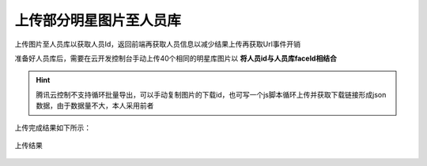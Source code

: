 上传部分明星图片至人员库
===========================================================

上传图片至人员库以获取人员Id，返回前端再获取人员信息以减少结果上传再获取Url事件开销

.. code-block:: javascript
    :linenos:

    // Depends on tencentcloud-sdk-nodejs version 4.0.3 or higher
    const tencentcloud = require("tencentcloud-sdk-nodejs");

    const IaiClient = tencentcloud.iai.v20200303.Client;

    const clientConfig = {
    credential: {
        secretId: "SecretId",
        secretKey: "SecretKey",
    },
    region: "",
    profile: {
        httpProfile: {
        endpoint: "iai.tencentcloudapi.com",
        },
    },
    };

    const client = new IaiClient(clientConfig);
    const params = {
        "GroupId": "stars_face_library",
        "PersonName": "test",
        "PersonId": "test",
        "Gender": 0,
        "Url": "test"
    };
    client.CreatePerson(params).then(
    (data) => {
        console.log(data);
    },
    (err) => {
        console.error("error", err);
    }
    );


准备好人员库后，需要在云开发控制台手动上传40个相同的明星库图片以 **将人员id与人员库faceId相结合**

.. hint:: 腾讯云控制不支持循环批量导出，可以手动复制图片的下载id，也可写一个js脚本循环上传并获取下载链接形成json数据，由于数据量不大，本人采用前者


上传完成结果如下所示：



.. figure:: image/2.png
   :alt: face_upload
   :align: center

   上传结果

